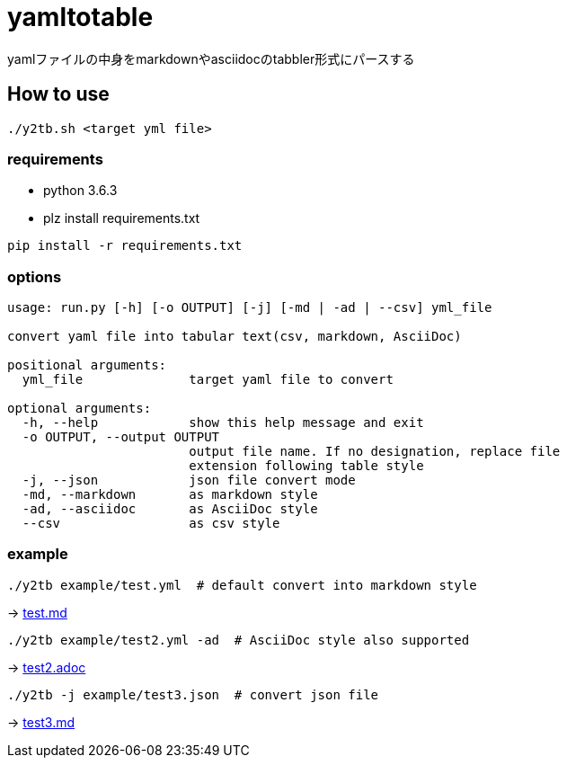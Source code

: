 = yamltotable

yamlファイルの中身をmarkdownやasciidocのtabbler形式にパースする


== How to use

....
./y2tb.sh <target yml file>
....

=== requirements

* python 3.6.3
* plz install requirements.txt

....
pip install -r requirements.txt
....

=== options

....
usage: run.py [-h] [-o OUTPUT] [-j] [-md | -ad | --csv] yml_file

convert yaml file into tabular text(csv, markdown, AsciiDoc)

positional arguments:
  yml_file              target yaml file to convert

optional arguments:
  -h, --help            show this help message and exit
  -o OUTPUT, --output OUTPUT
                        output file name. If no designation, replace file
                        extension following table style
  -j, --json            json file convert mode
  -md, --markdown       as markdown style
  -ad, --asciidoc       as AsciiDoc style
  --csv                 as csv style
....

=== example

....
./y2tb example/test.yml  # default convert into markdown style
....

-> link:example/test.md[test.md]

....
./y2tb example/test2.yml -ad  # AsciiDoc style also supported
....

-> link:example/test2.adoc[test2.adoc]

....
./y2tb -j example/test3.json  # convert json file
....

-> link:example/test3.md[test3.md]
